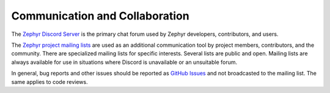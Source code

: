 .. _communication-and-collaboration:

Communication and Collaboration
###############################

The `Zephyr Discord Server <https://chat.zephyrproject.org>`_ is the primary
chat forum used by Zephyr developers, contributors, and users.

The `Zephyr project mailing lists
<https://lists.zephyrproject.org/g/main/subgroups>`_ are used as an additional
communication tool by project members, contributors, and the community. There
are specialized mailing lists for specific interests. Several lists are public
and open. Mailing lists are always available for use in situations where
Discord is unavailable or an unsuitable forum.

In general, bug reports and other issues should be reported as `GitHub Issues
<https://github.com/zephyrproject-rtos/zephyr/issues>`_ and not broadcasted to
the mailing list. The same applies to code reviews.
